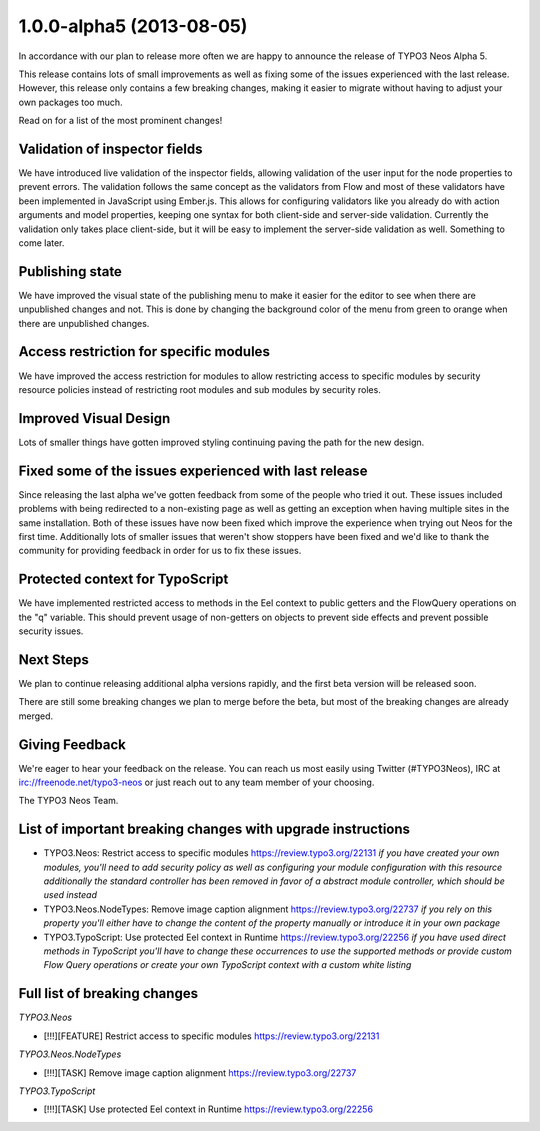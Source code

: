 .. _1.0.0-alpha5:

=========================
1.0.0-alpha5 (2013-08-05)
=========================

In accordance with our plan to release more often we are happy to announce the release of TYPO3 Neos Alpha 5.

This release contains lots of small improvements as well as fixing some of the issues experienced with the last release.
However, this release only contains a few breaking changes, making it easier to migrate without having to adjust your own packages too much.

Read on for a list of the most prominent changes!


Validation of inspector fields
==============================

We have introduced live validation of the inspector fields, allowing validation of the user input for the
node properties to prevent errors. The validation follows the same concept as the validators from Flow and
most of these validators have been implemented in JavaScript using Ember.js. This allows for configuring validators
like you already do with action arguments and model properties, keeping one syntax for both client-side and
server-side validation. Currently the validation only takes place client-side, but it will be easy to implement
the server-side validation as well. Something to come later.


Publishing state
================

We have improved the visual state of the publishing menu to make it easier for the editor to see when there are
unpublished changes and not. This is done by changing the background color of the menu from green to orange when
there are unpublished changes.

.. figure:: Images/alpha5-publishingstate.jpg
	:alt: The TYPO3 Neos Publishing state


Access restriction for specific modules
=======================================

We have improved the access restriction for modules to allow restricting access to specific modules
by security resource policies instead of restricting root modules and sub modules by security roles.


Improved Visual Design
======================

Lots of smaller things have gotten improved styling continuing paving the path for the new design.


Fixed some of the issues experienced with last release
======================================================

Since releasing the last alpha we've gotten feedback from some of the people who tried it out. These
issues included problems with being redirected to a non-existing page as well as getting an exception
when having multiple sites in the same installation. Both of these issues have now been fixed which improve the experience when
trying out Neos for the first time. Additionally lots of smaller issues that weren't show stoppers have
been fixed and we'd like to thank the community for providing feedback in order for us to fix these issues.


Protected context for TypoScript
================================

We have implemented restricted access to methods in the Eel context to public getters
and the FlowQuery operations on the "q" variable. This should prevent usage of non-getters
on objects to prevent side effects and prevent possible security issues.


Next Steps
==========

We plan to continue releasing additional alpha versions rapidly, and the first beta version
will be released soon.

There are still some breaking changes we plan to merge before the beta, but most
of the breaking changes are already merged.


Giving Feedback
===============

We're eager to hear your feedback on the release. You can reach us most easily
using Twitter (#TYPO3Neos), IRC at irc://freenode.net/typo3-neos or just reach
out to any team member of your choosing.

The TYPO3 Neos Team.


List of important breaking changes with upgrade instructions
============================================================

* TYPO3.Neos: Restrict access to specific modules https://review.typo3.org/22131
  *if you have created your own modules, you'll need to add security policy as well as configuring your module configuration with this resource*
  *additionally the standard controller has been removed in favor of a abstract module controller, which should be used instead*
* TYPO3.Neos.NodeTypes: Remove image caption alignment https://review.typo3.org/22737
  *if you rely on this property you'll either have to change the content of the property manually or introduce it in your own package*
* TYPO3.TypoScript: Use protected Eel context in Runtime https://review.typo3.org/22256
  *if you have used direct methods in TypoScript you'll have to change these occurrences to use the supported methods or provide custom Flow Query operations or create your own TypoScript context with a custom white listing*


Full list of breaking changes
=============================

*TYPO3.Neos*

* [!!!][FEATURE] Restrict access to specific modules https://review.typo3.org/22131

*TYPO3.Neos.NodeTypes*

* [!!!][TASK] Remove image caption alignment https://review.typo3.org/22737

*TYPO3.TypoScript*

* [!!!][TASK] Use protected Eel context in Runtime https://review.typo3.org/22256